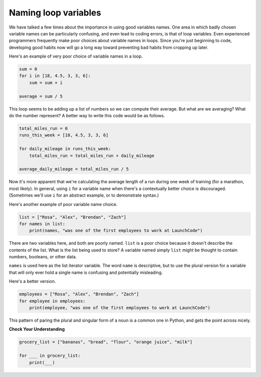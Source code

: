 Naming loop variables
:::::::::::::::::::::

We have talked a few times about the importance in using good variables names. One area in which badly chosen variable names can be particularly confusing, and even lead to coding errors, is that of loop variables. Even experienced programmers frequently make poor choices about variable names in loops. Since you're just beginning to code, developing good habits now will go a long way toward preventing bad habits from cropping up later.

Here's an example of very poor choice of variable names in a loop.

.. sourcecode:: python

    sum = 0
    for i in [18, 4.5, 3, 3, 6]:
        sum = sum + i

    average = sum / 5

This loop seems to be adding up a list of numbers so we can compute their average. But what are we averaging? What do the number represent? A better way to write this code would be as follows.

.. sourcecode:: python

    total_miles_run = 0
    runs_this_week = [18, 4.5, 3, 3, 6]

    for daily_mileage in runs_this_week:
        total_miles_run = total_miles_run + daily_mileage

    average_daily_mileage = total_miles_run / 5

Now it's more apparent that we're calculating the average length of a run during one week of training (for a marathon, most likely). In general, using ``i`` for a variable name when there's a contextually better choice is discouraged. (Sometimes we'll use ``i`` for an abstract example, or to demonstrate syntax.)

Here's another example of poor variable name choice.

.. sourcecode:: python

    list = ["Rosa", "Alex", "Brendan", "Zach"]
    for names in list:
        print(names, "was one of the first employees to work at LaunchCode")

There are two variables here, and both are poorly named. ``list`` is a poor choice because it doesn't describe the contents of the list. What is the list being used to store? A variable named simply ``list`` might be thought to contain numbers, booleans, or other data.

``names`` is used here as the list iterator variable. The word ``name`` is descriptive, but to use the plural version for a variable that will only ever hold a single name is confusing and potentially misleading.

Here's a better version.

.. sourcecode:: python

    employees = ["Rosa", "Alex", "Brendan", "Zach"]
    for employee in employees:
        print(employee, "was one of the first employees to work at LaunchCode")

This pattern of paring the plural and singular form of a noun is a common one in Python, and gets the point across nicely.

**Check Your Understanding**

.. sourcecode:: python

    grocery_list = ["bananas", "bread", "flour", "orange juice", "milk"]

    for ___ in grocery_list:
        print(___)

.. mchoice:: test_question3_5_0
    :multiple_answers:
    :answer_a: 0) i
    :answer_b: 1) n
    :answer_c: 2) food
    :answer_d: 3) groceries
    :answer_e: 4) things
    :correct: a, b, c
    :feedback_a: Yes, this i commonly used in for loops
    :feedback_b: Yes, this could work as a variable name
    :feedback_c: Yes, this one would be the most descriptive - but others are correct as well
    :feedback_d: The items in the list are groceries, but the iterator is a singular entity so should not be plural
    :feedback_e: The iterator is a singular entity that iterates through each item in the list, representing one at a time.

    In the following code, choose all variable names that would be appropriate for the iterator.
